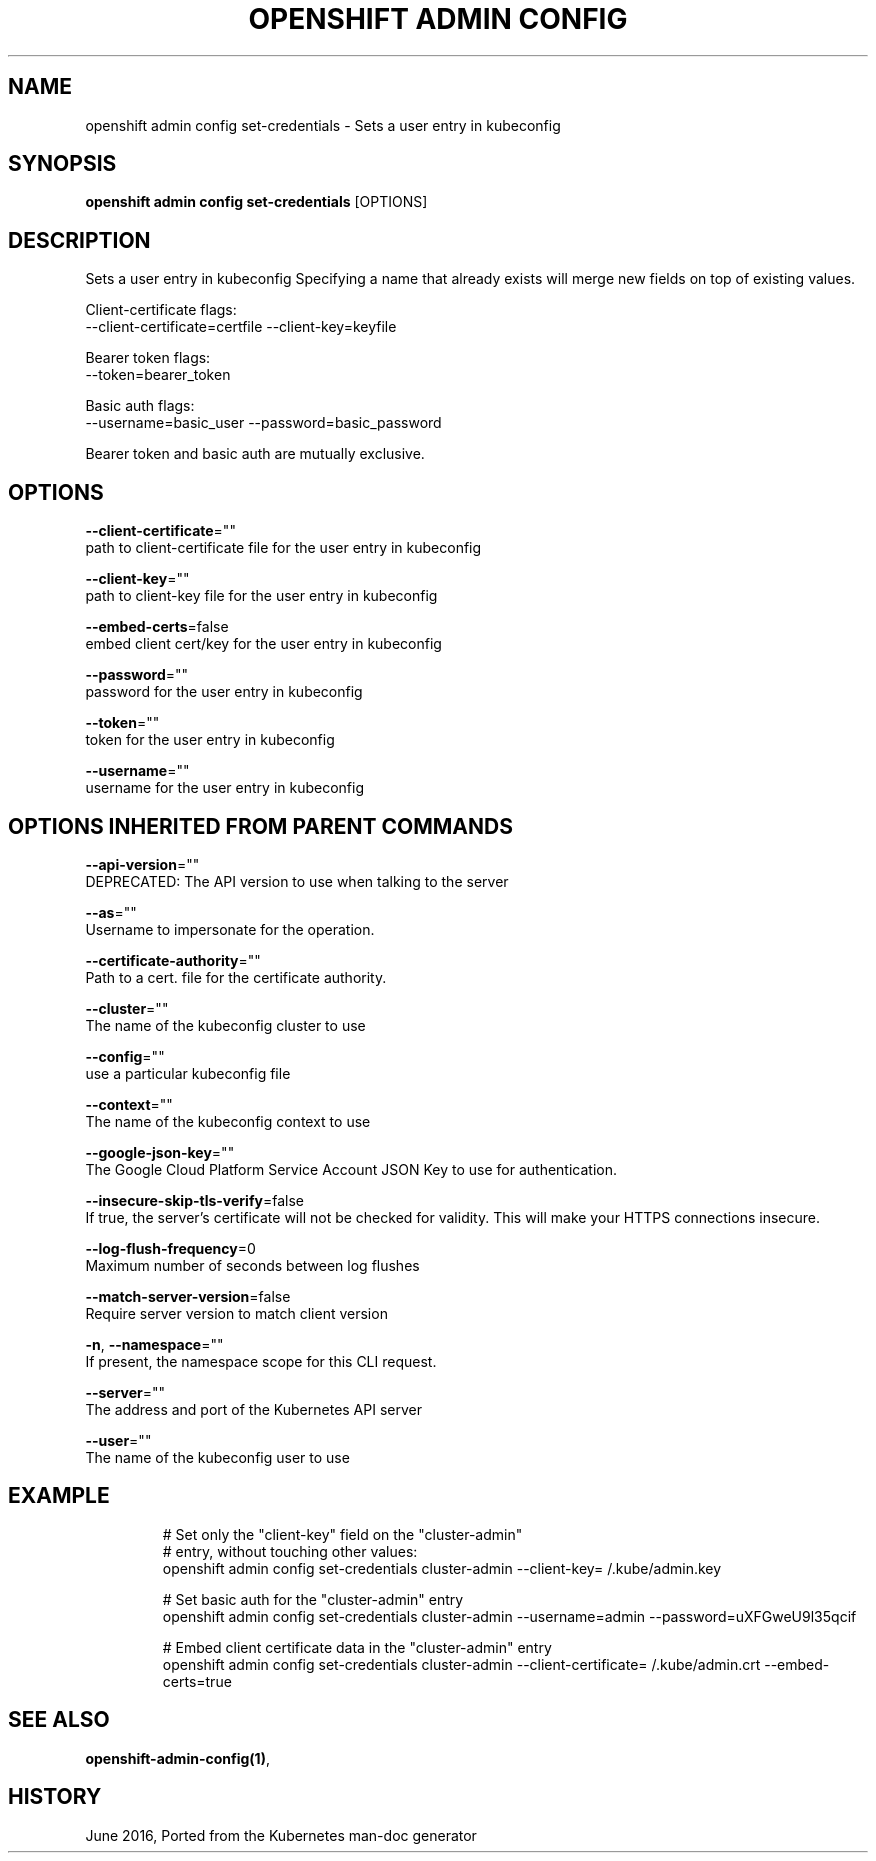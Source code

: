 .TH "OPENSHIFT ADMIN CONFIG" "1" " Openshift CLI User Manuals" "Openshift" "June 2016"  ""


.SH NAME
.PP
openshift admin config set\-credentials \- Sets a user entry in kubeconfig


.SH SYNOPSIS
.PP
\fBopenshift admin config set\-credentials\fP [OPTIONS]


.SH DESCRIPTION
.PP
Sets a user entry in kubeconfig
Specifying a name that already exists will merge new fields on top of existing values.

.PP
Client\-certificate flags:
    \-\-client\-certificate=certfile \-\-client\-key=keyfile

.PP
Bearer token flags:
    \-\-token=bearer\_token

.PP
Basic auth flags:
    \-\-username=basic\_user \-\-password=basic\_password

.PP
Bearer token and basic auth are mutually exclusive.


.SH OPTIONS
.PP
\fB\-\-client\-certificate\fP=""
    path to client\-certificate file for the user entry in kubeconfig

.PP
\fB\-\-client\-key\fP=""
    path to client\-key file for the user entry in kubeconfig

.PP
\fB\-\-embed\-certs\fP=false
    embed client cert/key for the user entry in kubeconfig

.PP
\fB\-\-password\fP=""
    password for the user entry in kubeconfig

.PP
\fB\-\-token\fP=""
    token for the user entry in kubeconfig

.PP
\fB\-\-username\fP=""
    username for the user entry in kubeconfig


.SH OPTIONS INHERITED FROM PARENT COMMANDS
.PP
\fB\-\-api\-version\fP=""
    DEPRECATED: The API version to use when talking to the server

.PP
\fB\-\-as\fP=""
    Username to impersonate for the operation.

.PP
\fB\-\-certificate\-authority\fP=""
    Path to a cert. file for the certificate authority.

.PP
\fB\-\-cluster\fP=""
    The name of the kubeconfig cluster to use

.PP
\fB\-\-config\fP=""
    use a particular kubeconfig file

.PP
\fB\-\-context\fP=""
    The name of the kubeconfig context to use

.PP
\fB\-\-google\-json\-key\fP=""
    The Google Cloud Platform Service Account JSON Key to use for authentication.

.PP
\fB\-\-insecure\-skip\-tls\-verify\fP=false
    If true, the server's certificate will not be checked for validity. This will make your HTTPS connections insecure.

.PP
\fB\-\-log\-flush\-frequency\fP=0
    Maximum number of seconds between log flushes

.PP
\fB\-\-match\-server\-version\fP=false
    Require server version to match client version

.PP
\fB\-n\fP, \fB\-\-namespace\fP=""
    If present, the namespace scope for this CLI request.

.PP
\fB\-\-server\fP=""
    The address and port of the Kubernetes API server

.PP
\fB\-\-user\fP=""
    The name of the kubeconfig user to use


.SH EXAMPLE
.PP
.RS

.nf
  # Set only the "client\-key" field on the "cluster\-admin"
  # entry, without touching other values:
  openshift admin config set\-credentials cluster\-admin \-\-client\-key=\~/.kube/admin.key
  
  # Set basic auth for the "cluster\-admin" entry
  openshift admin config set\-credentials cluster\-admin \-\-username=admin \-\-password=uXFGweU9l35qcif
  
  # Embed client certificate data in the "cluster\-admin" entry
  openshift admin config set\-credentials cluster\-admin \-\-client\-certificate=\~/.kube/admin.crt \-\-embed\-certs=true

.fi
.RE


.SH SEE ALSO
.PP
\fBopenshift\-admin\-config(1)\fP,


.SH HISTORY
.PP
June 2016, Ported from the Kubernetes man\-doc generator
